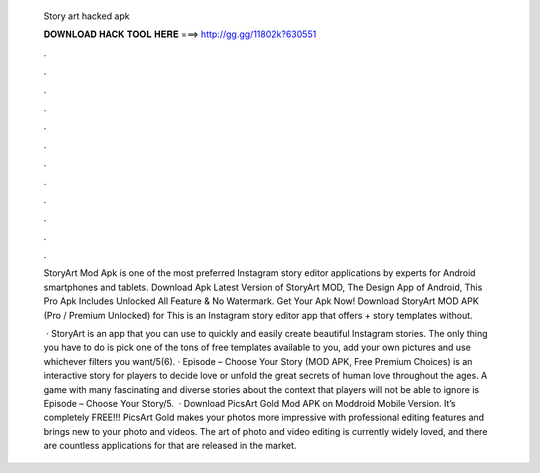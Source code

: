   Story art hacked apk
  
  
  
  𝐃𝐎𝐖𝐍𝐋𝐎𝐀𝐃 𝐇𝐀𝐂𝐊 𝐓𝐎𝐎𝐋 𝐇𝐄𝐑𝐄 ===> http://gg.gg/11802k?630551
  
  
  
  .
  
  
  
  .
  
  
  
  .
  
  
  
  .
  
  
  
  .
  
  
  
  .
  
  
  
  .
  
  
  
  .
  
  
  
  .
  
  
  
  .
  
  
  
  .
  
  
  
  .
  
  StoryArt Mod Apk is one of the most preferred Instagram story editor applications by experts for Android smartphones and tablets. Download Apk Latest Version of StoryArt MOD, The Design App of Android, This Pro Apk Includes Unlocked All Feature & No Watermark. Get Your Apk Now! Download StoryArt MOD APK (Pro / Premium Unlocked) for This is an Instagram story editor app that offers + story templates without.
  
   · StoryArt is an app that you can use to quickly and easily create beautiful Instagram stories. The only thing you have to do is pick one of the tons of free templates available to you, add your own pictures and use whichever filters you want/5(6). · Episode – Choose Your Story (MOD APK, Free Premium Choices) is an interactive story for players to decide love or unfold the great secrets of human love throughout the ages. A game with many fascinating and diverse stories about the context that players will not be able to ignore is Episode – Choose Your Story/5.  · Download PicsArt Gold Mod APK on Moddroid Mobile Version. It’s completely FREE!!! PicsArt Gold makes your photos more impressive with professional editing features and brings new to your photo and videos. The art of photo and video editing is currently widely loved, and there are countless applications for that are released in the market.
